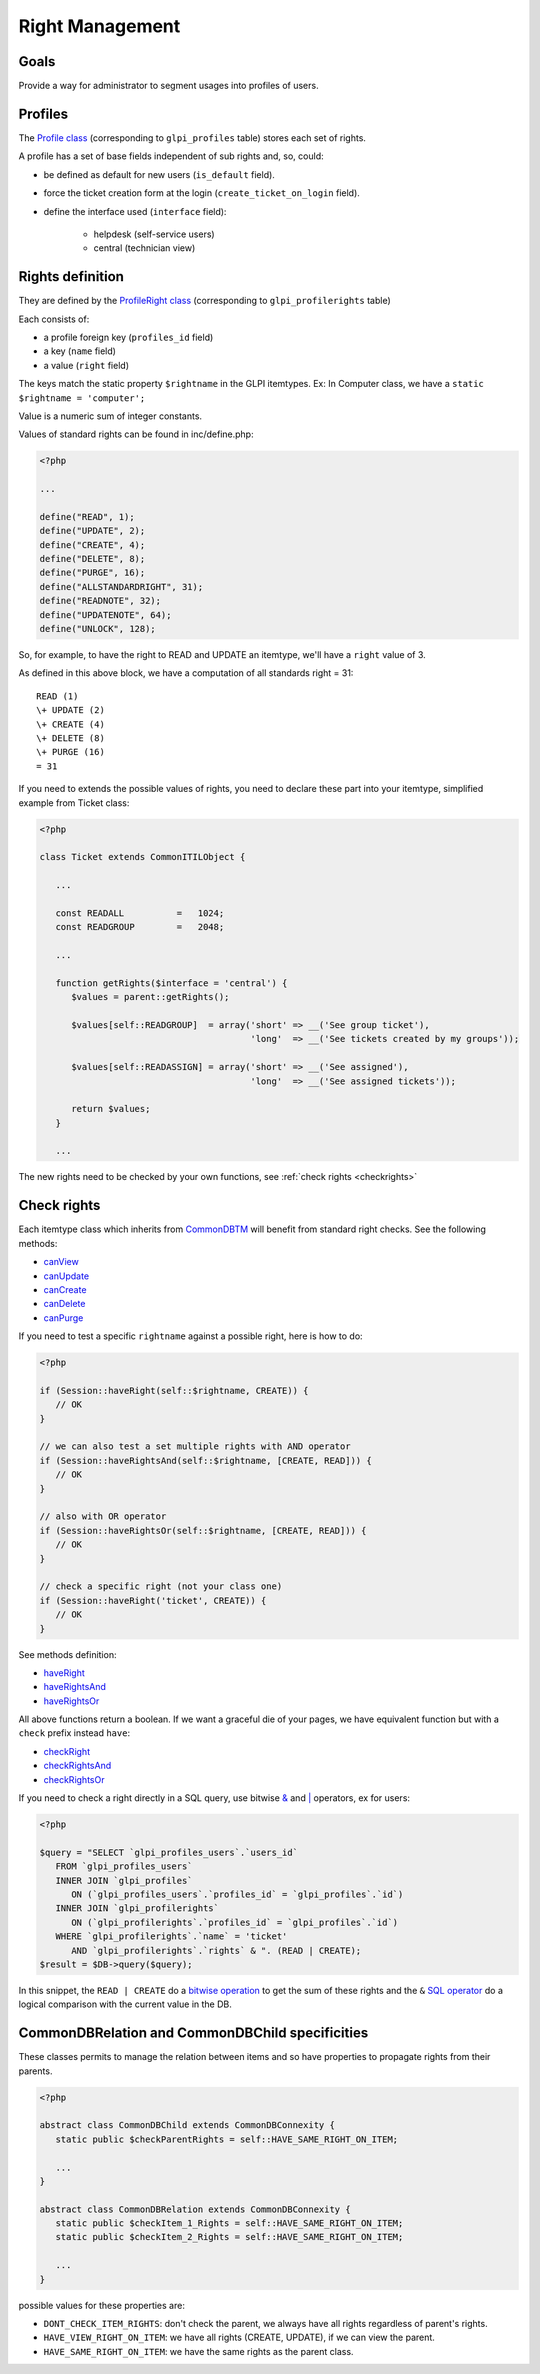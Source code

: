 Right Management
----------------

Goals
^^^^^

Provide a way for administrator to segment usages into profiles of users.


Profiles
^^^^^^^^

The `Profile class <https://forge.glpi-project.org/apidoc/class-Profile.html>`_ (corresponding to ``glpi_profiles`` table) stores each set of rights.

A profile has a set of base fields independent of sub rights and, so, could:

- be defined as default for new users (``is_default`` field).
- force the ticket creation form at the login (``create_ticket_on_login`` field).
- define the interface used (``interface`` field):

   - helpdesk (self-service users)
   - central (technician view)


Rights definition
^^^^^^^^^^^^^^^^^

They are defined by the `ProfileRight class <https://forge.glpi-project.org/apidoc/class-ProfileRight.html>`_ (corresponding to ``glpi_profilerights`` table)

Each consists of:

- a profile foreign key (``profiles_id`` field)
- a key (``name`` field)
- a value (``right`` field)

The keys match the static property ``$rightname`` in the GLPI itemtypes.
Ex: In Computer class, we have a ``static $rightname = 'computer';``

Value is a numeric sum of integer constants.

Values of standard rights can be found in inc/define.php:

.. code-block:: php

   <?php

   ...

   define("READ", 1);
   define("UPDATE", 2);
   define("CREATE", 4);
   define("DELETE", 8);
   define("PURGE", 16);
   define("ALLSTANDARDRIGHT", 31);
   define("READNOTE", 32);
   define("UPDATENOTE", 64);
   define("UNLOCK", 128);

So, for example, to have the right to READ and UPDATE an itemtype, we'll have a ``right`` value of 3.

As defined in this above block, we have a computation of all standards right = 31: ::

   READ (1)
   \+ UPDATE (2)
   \+ CREATE (4)
   \+ DELETE (8)
   \+ PURGE (16)
   = 31

If you need to extends the possible values of rights, you need to declare these part into your itemtype, simplified example from Ticket class:

.. code-block:: php

   <?php

   class Ticket extends CommonITILObject {

      ...

      const READALL          =   1024;
      const READGROUP        =   2048;

      ...

      function getRights($interface = 'central') {
         $values = parent::getRights();

         $values[self::READGROUP]  = array('short' => __('See group ticket'),
                                           'long'  => __('See tickets created by my groups'));

         $values[self::READASSIGN] = array('short' => __('See assigned'),
                                           'long'  => __('See assigned tickets'));

         return $values;
      }

      ...

The new rights need to be checked by your own functions, see :ref:`check rights <checkrights>`

.. _checkrights:

Check rights
^^^^^^^^^^^^

Each itemtype class which inherits from `CommonDBTM <https://forge.glpi-project.org/apidoc/class-CommonDBTM.html>`_ will benefit from standard right checks.
See the following methods:

- `canView <https://forge.glpi-project.org/apidoc/class-CommonDBTM.html#_canView>`_
- `canUpdate <https://forge.glpi-project.org/apidoc/class-CommonDBTM.html#_canUpdate>`_
- `canCreate <https://forge.glpi-project.org/apidoc/class-CommonDBTM.html#_canCreate>`_
- `canDelete <https://forge.glpi-project.org/apidoc/class-CommonDBTM.html#_canDelete>`_
- `canPurge <https://forge.glpi-project.org/apidoc/class-CommonDBTM.html#_canPurge>`_

If you need to test a specific ``rightname`` against a possible right, here is how to do:

.. code-block:: php

   <?php

   if (Session::haveRight(self::$rightname, CREATE)) {
      // OK
   }

   // we can also test a set multiple rights with AND operator
   if (Session::haveRightsAnd(self::$rightname, [CREATE, READ])) {
      // OK
   }

   // also with OR operator
   if (Session::haveRightsOr(self::$rightname, [CREATE, READ])) {
      // OK
   }

   // check a specific right (not your class one)
   if (Session::haveRight('ticket', CREATE)) {
      // OK
   }

See methods definition:

* `haveRight <https://forge.glpi-project.org/apidoc/class-Session.html#_haveRight>`_
* `haveRightsAnd <https://forge.glpi-project.org/apidoc/class-Session.html#_haveRightsAnd>`_
* `haveRightsOr <https://forge.glpi-project.org/apidoc/class-Session.html#_haveRightsOr>`_

All above functions return a boolean. If we want a graceful die of your pages, we have equivalent function but with a ``check`` prefix instead ``have``:

* `checkRight <https://forge.glpi-project.org/apidoc/class-Session.html#_checkRight>`_
* `checkRightsAnd <https://forge.glpi-project.org/apidoc/class-Session.html#_checkRightsAnd>`_
* `checkRightsOr <https://forge.glpi-project.org/apidoc/class-Session.html#_checkRightsOr>`_

If you need to check a right directly in a SQL query, use bitwise `& <https://dev.mysql.com/doc/refman/5.7/en/bit-functions.html>`_ and `| <http://php.net/manual/fr/language.operators.bitwise.php>`_ operators, ex for users:

.. code-block:: php

   <?php

   $query = "SELECT `glpi_profiles_users`.`users_id`
      FROM `glpi_profiles_users`
      INNER JOIN `glpi_profiles`
         ON (`glpi_profiles_users`.`profiles_id` = `glpi_profiles`.`id`)
      INNER JOIN `glpi_profilerights`
         ON (`glpi_profilerights`.`profiles_id` = `glpi_profiles`.`id`)
      WHERE `glpi_profilerights`.`name` = 'ticket'
         AND `glpi_profilerights`.`rights` & ". (READ | CREATE);
   $result = $DB->query($query);

In this snippet, the ``READ | CREATE`` do a `bitwise operation <http://php.net/manual/fr/language.operators.bitwise.php>`_ to get the sum of these rights and the ``&`` `SQL operator <https://dev.mysql.com/doc/refman/5.7/en/bit-functions.html>`_ do a logical comparison with the current value in the DB.


CommonDBRelation and CommonDBChild specificities
^^^^^^^^^^^^^^^^^^^^^^^^^^^^^^^^^^^^^^^^^^^^^^^^

These classes permits to manage the relation between items and so have properties to propagate rights from their parents.

.. code-block:: php

   <?php

   abstract class CommonDBChild extends CommonDBConnexity {
      static public $checkParentRights = self::HAVE_SAME_RIGHT_ON_ITEM;

      ...
   }

   abstract class CommonDBRelation extends CommonDBConnexity {
      static public $checkItem_1_Rights = self::HAVE_SAME_RIGHT_ON_ITEM;
      static public $checkItem_2_Rights = self::HAVE_SAME_RIGHT_ON_ITEM;

      ...
   }

possible values for these properties are:

* ``DONT_CHECK_ITEM_RIGHTS``:  don't check the parent, we always have all rights regardless of parent's rights.
* ``HAVE_VIEW_RIGHT_ON_ITEM``: we have all rights (CREATE, UPDATE), if we can view the parent.
* ``HAVE_SAME_RIGHT_ON_ITEM``: we have the same rights as the parent class.